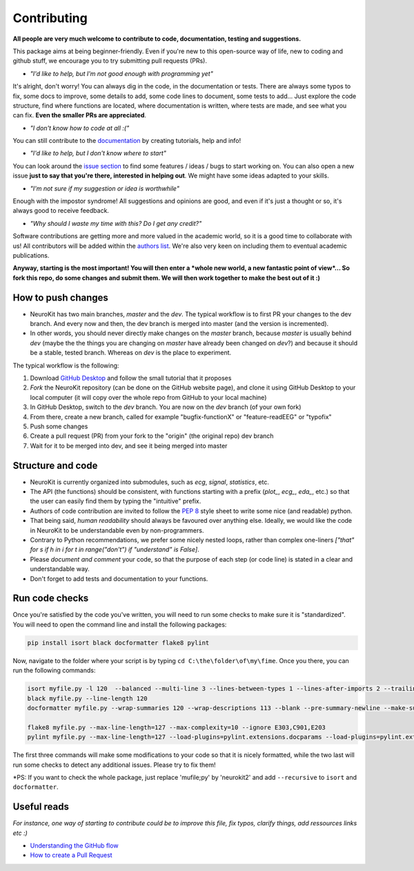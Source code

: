 Contributing
============


**All people are very much welcome to contribute to code, documentation, testing and suggestions.**

This package aims at being beginner-friendly. Even if you're new to this open-source way of life, new to coding and github stuff, we encourage you to try submitting pull requests (PRs). 

- *"I'd like to help, but I'm not good enough with programming yet"*

It's alright, don't worry! You can always dig in the code, in the documentation or tests. There are always some typos to fix, some docs to improve, some details to add, some code lines to document, some tests to add... Just explore the code structure, find where functions are located, where documentation is written, where tests are made, and see what you can fix. **Even the smaller PRs are appreciated**.

- *"I don't know how to code at all :("*

You can still contribute to the `documentation <https://github.com/neuropsychology/NeuroKit/tree/master/docs>`_ by creating tutorials, help and info!

- *"I'd like to help, but I don't know where to start"*

You can look around the `issue section <https://github.com/neuropsychology/NeuroKit/issues>`_ to find some features / ideas / bugs to start working on. You can also open a new issue **just to say that you're there, interested in helping out**. We might have some ideas adapted to your skills.

- *"I'm not sure if my suggestion or idea is worthwhile"*

Enough with the impostor syndrome! All suggestions and opinions are good, and even if it's just a thought or so, it's always good to receive feedback.

- *"Why should I waste my time with this? Do I get any credit?"*

Software contributions are getting more and more valued in the academic world, so it is a good time to collaborate with us! All contributors will be added within the `authors list <https://neurokit2.readthedocs.io/en/latest/credits.html>`_. We're also very keen on including them to eventual academic publications.


**Anyway, starting is the most important! You will then enter a *whole new world, a new fantastic point of view*... So fork this repo, do some changes and submit them. We will then work together to make the best out of it :)**


How to push changes
-------------------

- NeuroKit has two main branches, *master* and the *dev*. The typical workflow is to first PR your changes to the dev branch. And every now and then, the dev branch is merged into master (and the version is incremented).
- In other words, you should never directly make changes on the *master* branch, because *master* is usually behind *dev* (maybe the the things you are changing on *master* have already been changed on *dev*?) and because it should be a stable, tested branch. Whereas on *dev* is the place to experiment.


The typical workflow is the following:


1. Download `GitHub Desktop <https://desktop.github.com/>`_ and follow the small tutorial that it proposes
2. *Fork* the NeuroKit repository (can be done on the GitHub website page), and clone it using GitHub Desktop to your local computer (it will copy over the whole repo from GitHub to your local machine)
3. In GitHub Desktop, switch to the *dev* branch. You are now on the *dev* branch (of your own fork)
4. From there, create a new branch, called for example "bugfix-functionX" or "feature-readEEG" or "typofix"
5. Push some changes
6. Create a pull request (PR) from your fork to the "origin" (the original repo) dev branch
7. Wait for it to be merged into dev, and see it being merged into master






Structure and code
-------------------

- NeuroKit is currently organized into submodules, such as *ecg*, *signal*, *statistics*, etc.
- The API (the functions) should be consistent, with functions starting with a prefix (`plot_`, `ecg_`, `eda_`, etc.) so that the user can easily find them by typing the "intuitive" prefix.
- Authors of code contribution are invited to follow the `PEP 8 <https://www.python.org/dev/peps/pep-0008/>`_ style sheet to write some nice (and readable) python.
- That being said, *human readability* should always be favoured over anything else. Ideally, we would like the code in NeuroKit to be understandable even by non-programmers.
- Contrary to Python recommendations, we prefer some nicely nested loops, rather than complex one-liners `["that" for s if h in i for t in range("don't") if "understand" is False]`.
- Please *document and comment* your code, so that the purpose of each step (or code line) is stated in a clear and understandable way.
- Don't forget to add tests and documentation to your functions.

Run code checks
----------------------------------

Once you're satisfied by the code you've written, you will need to run some checks to make sure it is "standardized". You will need to open the command line and install the following packages:

.. code-block::

    pip install isort black docformatter flake8 pylint 

Now, navigate to the folder where your script is by typing ``cd C:\the\folder\of\my\fime``. Once you there, you can run the following commands:

.. code-block::

    isort myfile.py -l 120  --balanced --multi-line 3 --lines-between-types 1 --lines-after-imports 2 --trailing-comma
    black myfile.py --line-length 120
    docformatter myfile.py --wrap-summaries 120 --wrap-descriptions 113 --blank --pre-summary-newline --make-summary-multi-line --in-place
    
    flake8 myfile.py --max-line-length=127 --max-complexity=10 --ignore E303,C901,E203
    pylint myfile.py --max-line-length=127 --load-plugins=pylint.extensions.docparams --load-plugins=pylint.extensions.docstyle --variable-naming-style=any --argument-naming-style=any --disable=E303 --disable=R0913 --disable=R0801 --disable=C0114 --disable=E203 

The first three commands will make some modifications to your code so that it is nicely formatted, while the two last will run some checks to detect any additional issues. Please try to fix them!

*PS: If you want to check the whole package, just replace 'mufile;py' by 'neurokit2' and add ``--recursive`` to ``isort`` and ``docformatter``.

Useful reads
------------

*For instance, one way of starting to contribute could be to improve this file, fix typos, clarify things, add ressources links etc :)*

- `Understanding the GitHub flow <https://guides.github.com/introduction/flow/>`_
- `How to create a Pull Request <https://www.earthdatascience.org/courses/intro-to-earth-data-science/git-github/github-collaboration/how-to-submit-pull-requests-on-github/>`_

